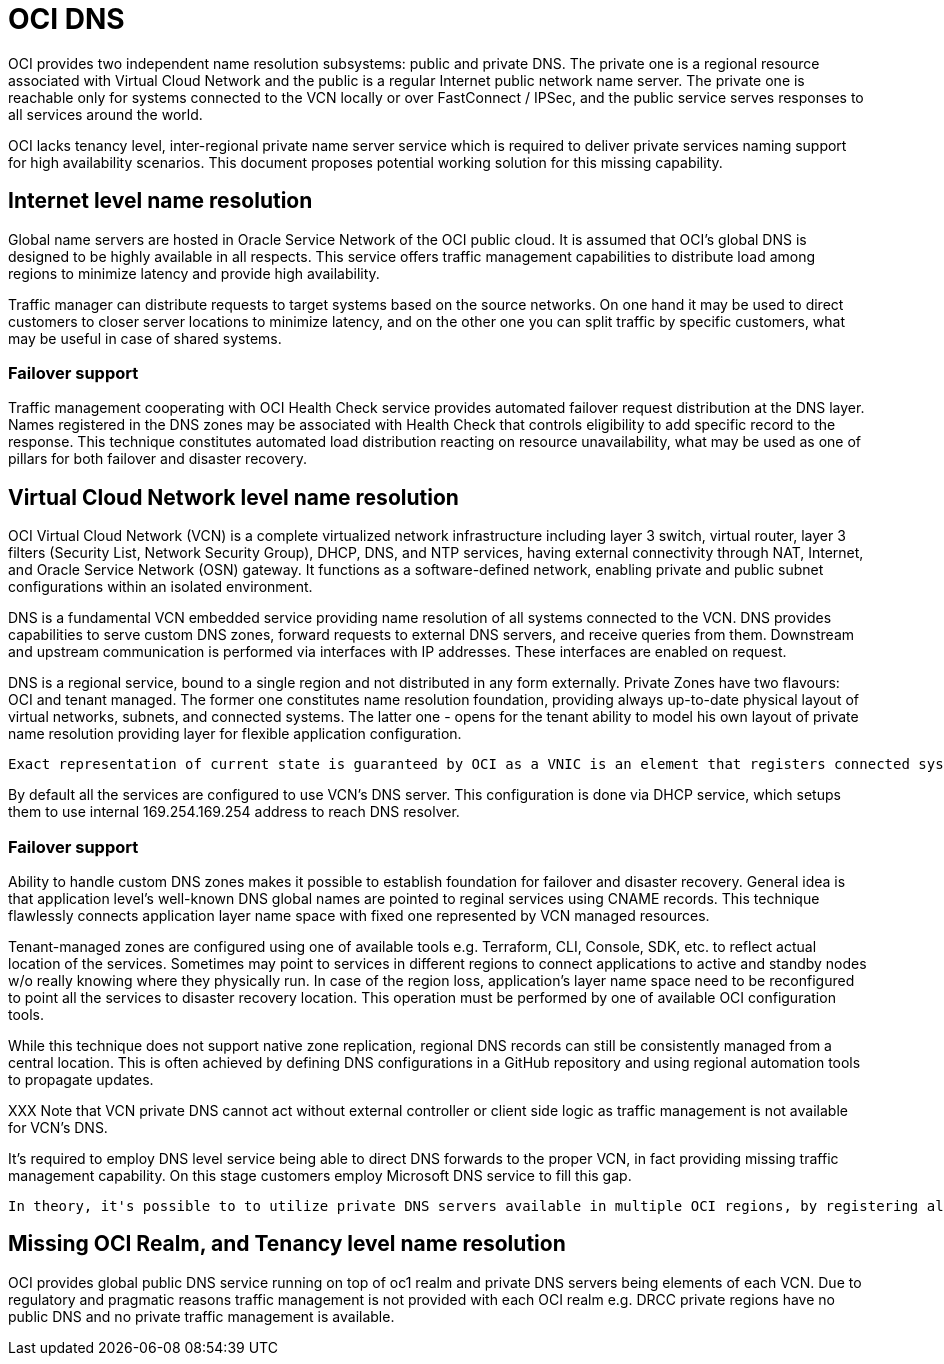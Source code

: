 = OCI DNS

OCI provides two independent name resolution subsystems: public and private DNS. The private one is a regional resource associated with Virtual Cloud Network and the public is a regular Internet public network name server. The private one is reachable only for systems connected to the VCN locally or over FastConnect / IPSec, and the public service serves responses to all services around the world.

OCI lacks tenancy level, inter-regional private name server service which is required to deliver private services naming support for high availability scenarios. This document proposes potential working solution for this missing capability.

== Internet level name resolution

Global name servers are hosted in Oracle Service Network of the OCI public cloud. It is assumed that OCI's global DNS is designed to be highly available in all respects. This service offers traffic management capabilities to distribute load among regions to minimize latency and provide high availability.

Traffic manager can distribute requests to target systems based on the source networks. On one hand it may be used to direct customers to closer server locations to minimize latency, and on the other one you can split traffic by specific customers, what may be useful in case of shared systems.

=== Failover support

Traffic management cooperating with OCI Health Check service provides automated failover request distribution at the DNS layer. Names registered in the DNS zones may be associated with Health Check that controls eligibility to add specific record to the response. This technique constitutes automated load distribution reacting on resource unavailability, what may be used as one of pillars for both failover and disaster recovery.

== Virtual Cloud Network level name resolution

OCI Virtual Cloud Network (VCN) is a complete virtualized network infrastructure including layer 3 switch, virtual router, layer 3 filters (Security List, Network Security Group), DHCP, DNS, and NTP services, having external connectivity through NAT,  Internet, and Oracle Service Network (OSN) gateway. It functions as a software-defined network, enabling private and public subnet configurations within an isolated environment.

DNS is a fundamental VCN embedded service providing name resolution of all systems connected to the VCN. DNS provides capabilities to serve custom DNS zones, forward requests to external DNS servers, and receive queries from them. Downstream and upstream communication is performed via interfaces with IP addresses. These interfaces are enabled on request. 

DNS is a regional service, bound to a single region and not distributed in any form externally. Private Zones have two flavours: OCI and tenant managed. The former one constitutes name resolution foundation, providing always up-to-date physical layout of virtual networks, subnets, and connected systems. The latter one - opens for the tenant ability to model his own layout of private name resolution providing layer for flexible application configuration.

----
Exact representation of current state is guaranteed by OCI as a VNIC is an element that registers connected system in the local OCI Managed Private Zone. Architecture of strict association of VNIC and OCI Managed Private Zone provides fully automated name resolution representing actual layout of hosts in the networks. As OCI is fully responsible for management of these zones, it's not possible to update any records in them, what is marked in OCI by "protected" flag.
----

By default all the services are configured to use VCN's DNS server. This configuration is done via DHCP service, which setups them to use internal 169.254.169.254 address to reach DNS resolver.

=== Failover support

Ability to handle custom DNS zones makes it possible to establish foundation for failover and disaster recovery. General idea is that application level's well-known DNS global names are pointed to reginal services using CNAME records. This technique flawlessly connects application layer name space with fixed one represented by VCN managed resources.

Tenant-managed zones are configured using one of available tools e.g. Terraform, CLI, Console, SDK, etc. to reflect actual location of the services. Sometimes may point to services in different regions to connect applications to active and standby nodes w/o really knowing where they physically run. In case of the region loss, application's layer name space need to be reconfigured to point all the services to disaster recovery location. This operation must be performed by one of available OCI configuration tools.

While this technique does not support native zone replication, regional DNS records can still be consistently managed from a central location. This is often achieved by defining DNS configurations in a GitHub repository and using regional automation tools to propagate updates.

XXX
Note that VCN private DNS cannot act without external controller or client side logic as traffic management is not available for VCN's DNS. 

It's required to employ DNS level service being able to direct DNS forwards to the proper VCN, in fact providing missing traffic management capability. On this stage customers employ Microsoft DNS service to fill this gap.

----
In theory, it's possible to to utilize private DNS servers available in multiple OCI regions, by registering all of them in operating system (e.g. /etc/resolv.conf on Linux) and let operating system react of server's unavailability. Theoretically operating system level configuration includes implicit health check reacting on failure of one of servers i.e. unavailability of the OCI region, however exact logic implemented in an operating system should be known before making decision to use this technique. Moreover different devices may behave in a different way, what makes this idea clearly impractical and purely theoretical.
----

== Missing OCI Realm, and Tenancy level name resolution

OCI provides global public DNS service running on top of oc1 realm and private DNS servers being elements of each VCN. Due to regulatory and pragmatic reasons traffic management is not provided with each OCI realm e.g. DRCC private regions have no public DNS and no private traffic management is available.

